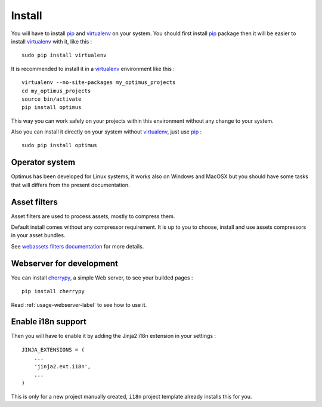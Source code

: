 .. _intro_install:
.. _pip: http://www.pip-installer.org/
.. _virtualenv: http://www.virtualenv.org/
.. _Babel: https://pypi.python.org/pypi/Babel
.. _Optimus: https://github.com/sveetch/Optimus
.. _Compass: http://compass-style.org/
.. _rvm: http://rvm.io/
.. _cherrypy: http://cherrypy.org/
.. _yui-compressor: http://developer.yahoo.com/yui/compressor/
.. _webassets: https://github.com/miracle2k/webassets

*******
Install
*******

You will have to install `pip`_ and `virtualenv`_ on your system. You should first install `pip`_ package then it will be easier to install `virtualenv`_ with it, like this : ::

    sudo pip install virtualenv

It is recommended to install it in a `virtualenv`_ environment like this : ::

    virtualenv --no-site-packages my_optimus_projects
    cd my_optimus_projects
    source bin/activate
    pip install optimus

This way you can work safely on your projects within this environment without any change to your system.

Also you can install it directly on your system without `virtualenv`_, just use `pip`_ : ::

    sudo pip install optimus

Operator system
===============

Optimus has been developed for Linux systems, it works also on Windows and MacOSX but you should have some tasks that will differs from the present documentation.


Asset filters
=============

Asset filters are used to process assets, mostly to compress them.

Default install comes without any compressor requirement. It is up to you to choose, install and use assets compressors in your asset bundles.

See `webassets filters documentation <https://webassets.readthedocs.io/en/latest/builtin_filters.html>`_ for more details.


Webserver for development
=========================

You can install `cherrypy`_, a simple Web server, to see your builded pages : ::

    pip install cherrypy

Read :ref:`usage-webserver-label` to see how to use it.


Enable i18n support
===================

Then you will have to enable it by adding the Jinja2 i18n extension in your settings : ::

    JINJA_EXTENSIONS = (
        ...
        'jinja2.ext.i18n',
        ...
    )

This is only for a new project manually created, ``i18n`` project template already installs this for you.
